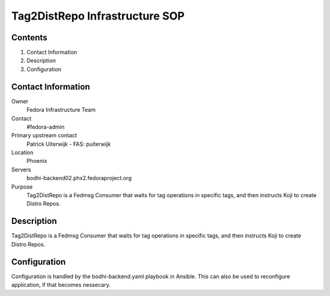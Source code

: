 .. title: Tag2distrepo Infrastucture SOP
.. slug: infra-tag2distrepo
.. date: 2017-10-07
.. taxonomy: Contributors/Infrastructure

===============================
Tag2DistRepo Infrastructure SOP
===============================



Contents
========

1. Contact Information
2. Description
3. Configuration

Contact Information
===================

Owner
	 Fedora Infrastructure Team
Contact
	 #fedora-admin
Primary upstream contact
    Patrick Uiterwijk - FAS: puiterwijk
Location
	 Phoenix
Servers
        bodhi-backend02.phx2.fedoraproject.org
	 
Purpose
        Tag2DistRepo is a Fedmsg Consumer that waits for tag operations in specific tags, and then instructs Koji to create Distro Repos.

Description
===========

Tag2DistRepo is a Fedmsg Consumer that waits for tag operations in specific tags, and then instructs Koji to create Distro Repos.

Configuration
================

Configuration is handled by the bodhi-backend.yaml playbook in Ansible. This can also be used to reconfigure application, if that becomes nessecary.
